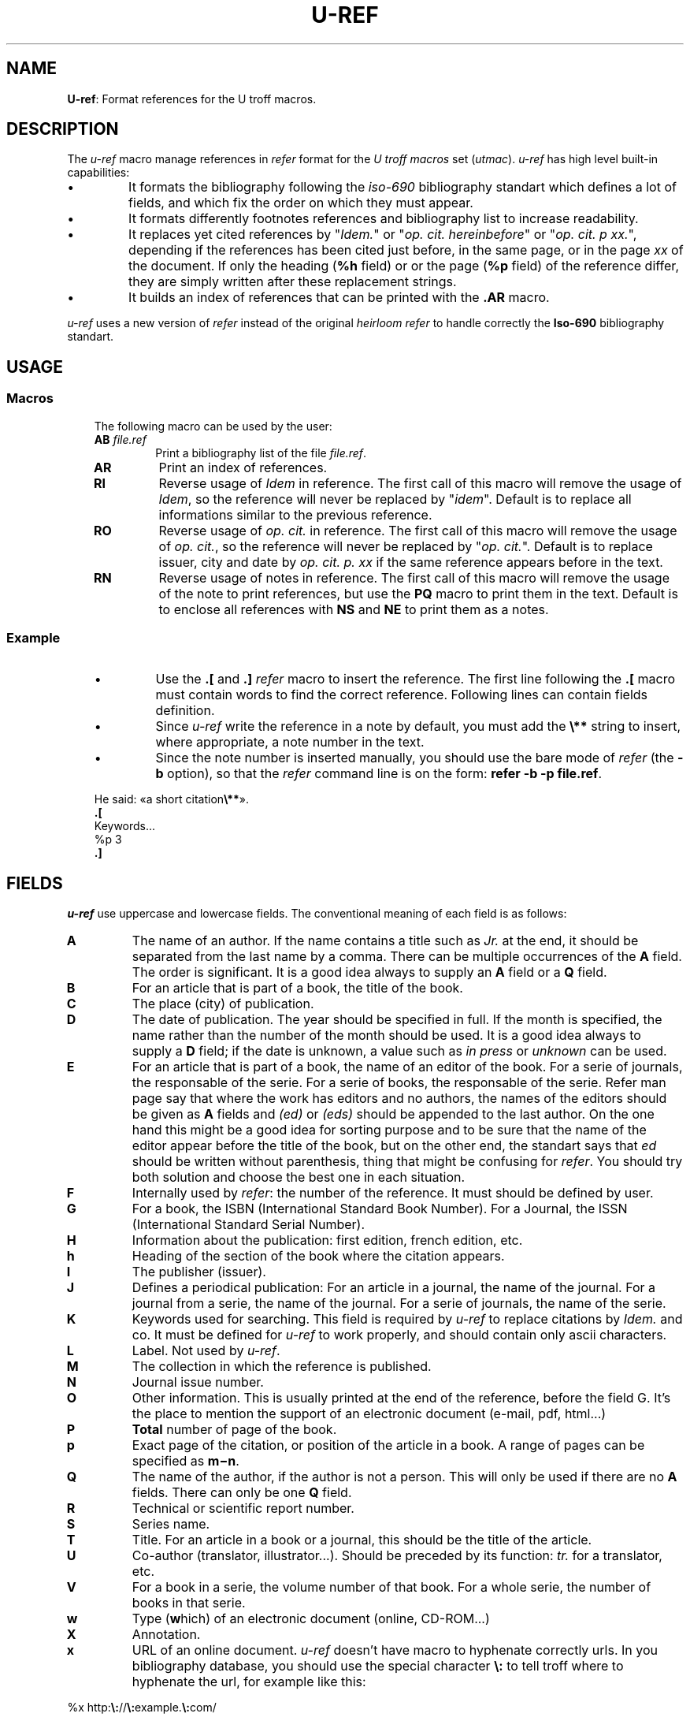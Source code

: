 .\"
.ig
Copyright (C) 2012-2018 Pierre Jean Fichet
<pierrejean dot fichet at posteo dot net>

Permission to use, copy, modify, and/or distribute this software for any
purpose with or without fee is hereby granted, provided that the above
copyright notice and this permission notice appear in all copies.

THE SOFTWARE IS PROVIDED "AS IS" AND THE AUTHOR DISCLAIMS ALL WARRANTIES
WITH REGARD TO THIS SOFTWARE INCLUDING ALL IMPLIED WARRANTIES OF
MERCHANTABILITY AND FITNESS. IN NO EVENT SHALL THE AUTHOR BE LIABLE FOR
ANY SPECIAL, DIRECT, INDIRECT, OR CONSEQUENTIAL DAMAGES OR ANY DAMAGES
WHATSOEVER RESULTING FROM LOSS OF USE, DATA OR PROFITS, WHETHER IN AN
ACTION OF CONTRACT, NEGLIGENCE OR OTHER TORTIOUS ACTION, ARISING OUT OF
OR IN CONNECTION WITH THE USE OR PERFORMANCE OF THIS SOFTWARE.
..
.\" DA Pierre-Jean Fichet
.\" DS Utroff u-ref manual
.\" DT Utroff u-ref manual
.\" DK utroff u-ref utmac refer iso-690 troff
.
.
.
.TH U-REF 7 2020-06-09
.
.
.
.SH NAME
.PP
\fBU-ref\fR: Format references for the U troff macros.
.
.
.
.SH DESCRIPTION
.PP
The \fIu-ref\fR macro manage references in \fIrefer\fR
format for the \fIU troff macros\fR set (\fIutmac\fR).
\fIu-ref\fR has high level built-in capabilities:
.IP \(bu
It formats the bibliography following the \fIiso-690\fR
bibliography standart which defines a lot of fields, and which
fix the order on which they must appear.
.IP \(bu
It formats differently footnotes references and bibliography
list to increase readability.
.IP \(bu
It replaces yet cited references by "\fIIdem.\fR" or "\fIop.
cit. hereinbefore\fR" or "\fIop. cit. p xx.\fR", depending
if the references has been cited just before, in the same
page, or in the page \fIxx\fR of the document. If only the
heading (\fB%h\fR field) or or the page (\fB%p\fR field) of
the reference differ, they are simply written after these
replacement strings.
.IP \(bu
It builds an index of references that can be printed with
the \fB.AR\fR macro.
.PP
\fIu-ref\fR uses a new version of \fIrefer\fR instead of the
original \fIheirloom refer\fR to handle correctly the
\fBIso-690\fR bibliography standart.
.
.
.
.SH USAGE
.
.
.
.SS Macros
.RS 3
.PP
The following macro can be used by the user:
.TP
\&\fBAB\fR \fIfile.ref\fR
Print a bibliography list of the file \fIfile.ref\fR.
.TP
\&\fBAR\fR
Print an index of references.
.TP
\&\fBRI\fR
Reverse usage of \fIIdem\fR in reference. The first call of this
macro will remove the usage of \fIIdem\fR, so the reference
will never be replaced by "\fIidem\fR". Default is to
replace all informations similar to the previous reference.
.TP
\&\fBRO\fR
Reverse usage of \fIop. cit.\fR in reference. The first call of this
macro will remove the usage of \fIop. cit.\fR, so the reference
will never be replaced by "\fIop. cit.\fR".
Default is to replace issuer, city and date by \fIop. cit.
p. xx\fR if the same reference appears before in the text.
.TP
\&\fBRN\fR
Reverse usage of notes in reference. The first call of this
macro will remove the usage of the note to print references,
but use the \fBPQ\fR macro to print them in the text.
Default is to enclose all references with \fBNS\fR and
\fBNE\fR to print them as a notes.
.
.
.
.SS Example
.RS 3
.IP \(bu
Use the \fB.[\fR and \fB.]\fR \fIrefer\fR macro to insert
the reference. The first line following the \fB.[\fR macro
must contain words to find the correct reference. Following
lines can contain fields definition.
.IP \(bu
Since \fIu-ref\fR write the reference in a note by
default, you must add the \fB\e**\fR string to insert,
where appropriate, a note number in the text.
.IP \(bu
Since the note number is inserted manually, you should use the
bare mode of \fIrefer\fR (the \fB-b\fR option), so that the
\fIrefer\fR command line is on the form: \fBrefer -b -p
file.ref\fR.
.PP
.EX
He said: «a short citation\fB\e**\fR».
\fB.\fR\fB[\fR
Keywords...
%p 3
\fB.\fR\fB]\fR
.EE
.PP
.
.
.
.SH FIELDS
.PP
\fIu-ref\fR use uppercase and lowercase fields. The
conventional meaning of each field is as follows:
.TP
\&\fBA\fR
The name of an author. If the name contains a title such as
\fIJr.\fR at the end, it should be separated from the last
name by a comma. There can be multiple occurrences of the
\fBA\fR field. The order is significant. It is a good idea
always to supply an \fBA\fR field or a \fBQ\fR field.
.TP
\&\fBB\fR
For an article that is part of a book, the title of the book.
.TP
\&\fBC\fR
The place (city) of publication.
.TP
\&\fBD\fR
The date of publication. The year should be specified in
full. If the month is specified, the name rather than the
number of the month should be used. It is a good idea
always to supply a \fBD\fR field; if the date is unknown, a
value such as \fIin press\fR or \fIunknown\fR can be used.
.TP
\&\fBE\fR
For an article that is part of a book, the name of an editor
of the book. For a serie of journals, the responsable of
the serie. For a serie of books, the responsable of the
serie.
Refer man page say that where the work has editors and no
authors, the names of the editors should be given as \fBA\fR
fields and \fI(ed)\fR or \fI(eds)\fR should be appended to
the last author. On the one hand this might be a good idea
for sorting purpose and to be sure that the name of the
editor appear before the title of the book, but on the other
end, the standart says that \fIed\fR should be written
without parenthesis, thing that might be confusing for
\fIrefer\fR. You should try both solution and choose the
best one in each situation.
.TP
\&\fBF\fR
Internally used by \fIrefer\fR: the number of the reference.
It must should be defined by user.
.TP
\&\fBG\fR
For a book, the ISBN (International Standard Book Number).
For a Journal, the ISSN (International Standard Serial Number).
.TP
\&\fBH\fR
Information about the publication: first edition, french
edition, etc.
.TP
\&\fBh\fR
Heading of the section of the book where the citation appears.
.TP
\&\fBI\fR
The publisher (issuer).
.TP
\&\fBJ\fR
Defines a periodical publication:
For an article in a journal, the name of the journal.
For a journal from a serie, the name of the journal.
For a serie of journals, the name of the serie.
.TP
\&\fBK\fR
Keywords used for searching. This field is required by
\fIu-ref\fR to replace citations by \fIIdem.\fR and co. It
must be defined for \fIu-ref\fR to work properly, and
should contain only ascii characters.
.TP
\&\fBL\fR
Label. Not used by \fIu-ref\fR.
.TP
\&\fBM\fR
The collection in which the reference is published.
.TP
\&\fBN\fR
Journal issue number.
.TP
\&\fBO\fR
Other information.
This is usually printed at the end of the reference, before
the field G. It's the place to mention the support of an
electronic document (e-mail, pdf, html...)
.TP
\&\fBP\fR
\fBTotal\fR number of page of the book.
.TP
\&\fBp\fR
Exact page of the citation, or position of the article in a
book. A range of pages can be specified as
\fBm−n\fR.
.TP
\&\fBQ\fR
The name of the author, if the author is not a person. This
will only be used if there are no \fBA\fR fields. There can
only be one \fBQ\fR field.
.TP
\&\fBR\fR
Technical or scientific report number.
.TP
\&\fBS\fR
Series name.
.TP
\&\fBT\fR
Title. For an article in a book or a journal, this should
be the title of the article.
.TP
\&\fBU\fR
Co-author (translator, illustrator...). Should be preceded
by its function:
\fItr.\fR
for a translator, etc.
.TP
\&\fBV\fR
For a book in a serie, the volume number of that book.
For a whole serie, the number of books in that serie.
.TP
\&\fBw\fR
Type (\fBw\fRhich) of an electronic document (online,
CD-ROM...)
.TP
\&\fBX\fR
Annotation.
.TP
\&\fBx\fR
URL of an online document.
\fIu-ref\fR
doesn't have macro to hyphenate correctly urls. In you
bibliography database, you should use the special character
\fB\e:\fR
to tell troff where to hyphenate the url, for example like
this:
.PP
.EX
%x http:\fB\e:\fR//\fB\e:\fRexample.\fB\e:\fRcom/
.EE
.PP
.TP
\&\fBy\fR
Update date of an electronic document.
.TP
\&\fBz\fR
Date of last access to an electronic document.
.PP
For all fields except \fBA\fR and \fBE\fR, if there is more
than one occurrence of a particular field in a record, only
the last such field will be used.
.
.
.
.SH FILES
.PP
\fB@MACDIR@/u-ref\fR, the macro file.
.
.
.
.SH SEE ALSO
.PP
Iso-690 bibliography standart,
utmac(7),
refer(1),
referformat(7).
.PP
Rossitza Kyheng wrote an overview of the iso-690 bibliography
stanadart in an online french article:
\&La référence bibliographique, normes et praxis <http//www.revue-texto.net/Reperes/Themes/Kyheng_References.html>.
.
.
.
.SH LICENSE
.PP
\fIu-ref\fR macro and this manual page are distributed under
an
isc license.
.
.
.
.SH AUTHOR
.PP
Pierre-Jean Fichet.

